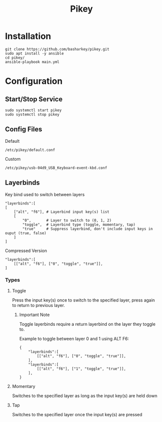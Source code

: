 #+TITLE: Pikey

* Installation

#+begin_example
git clone https://github.com/basharkey/pikey.git
sudo apt install -y ansible
cd pikey/
ansible-playbook main.yml
#+end_example

* Configuration
** Start/Stop Service
#+begin_example
sudo systemctl start pikey
sudo systemctl stop pikey
#+end_example

** Config Files

Default
#+begin_example
/etc/pikey/default.conf
#+end_example

Custom
#+begin_example
/etc/pikey/usb-04d9_USB_Keyboard-event-kbd.conf
#+end_example

** Layerbinds

Key bind used to switch between layers
#+begin_example
"layerbinds":[
[
    ["alt", "f6"], # Layerbind input key(s) list
    [
        "0",       # Layer to switch to (0, 1, 2)
        "toggle",  # Layerbind type (toggle, momentary, tap)
        "true"     # Suppress layerbind, don't include input keys in ouput (true, false)
    ]
]
#+end_example

Compressed Version
#+begin_example
"layerbinds":[
    [["alt", "f6"], ["0", "toggle", "true"]],
]
#+end_example

*** Types
**** Toggle
Press the input key(s) once to switch to the specified layer, press again to return to previous layer.

***** Important Note
Toggle layerbinds require a return layerbind on the layer they toggle to.

Example to toggle between layer 0 and 1 using ALT F6:
#+begin_example
{
    "layerbinds":[
        [["alt", "f6"], ["0", "toggle", "true"]],
    ],
    "layerbinds":[
        [["alt", "f6"], ["1", "toggle", "true"]],
    ],
}
#+end_example

**** Momentary
Switches to the specified layer as long as the input key(s) are held down

**** Tap
Switches to the specified layer once the input key(s) are pressed
